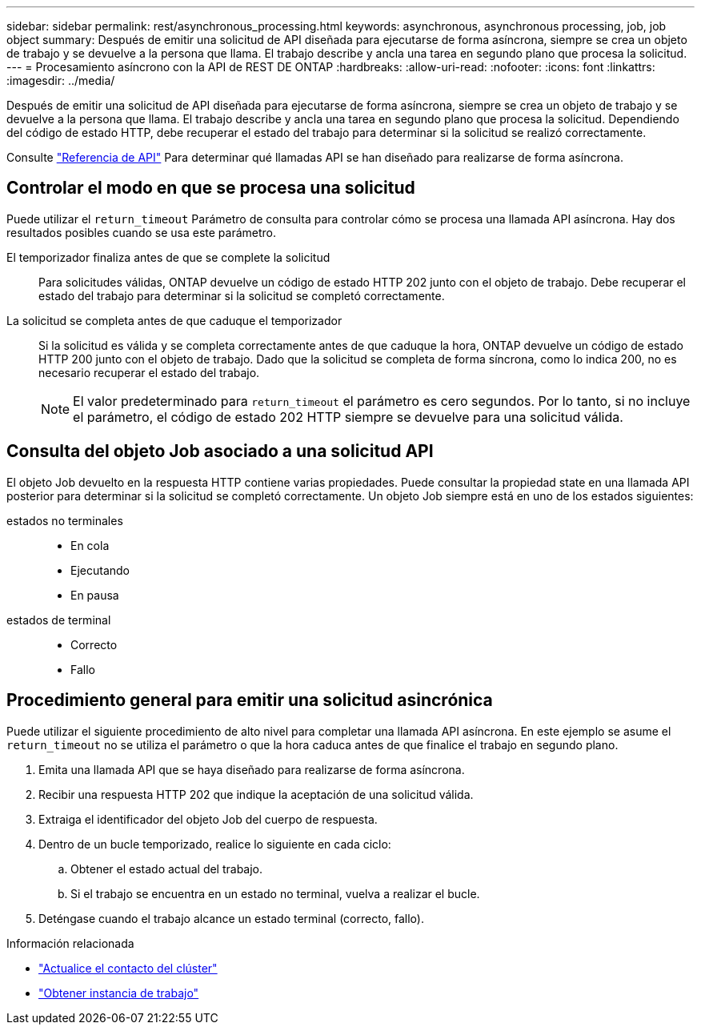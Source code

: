 ---
sidebar: sidebar 
permalink: rest/asynchronous_processing.html 
keywords: asynchronous, asynchronous processing, job, job object 
summary: Después de emitir una solicitud de API diseñada para ejecutarse de forma asíncrona, siempre se crea un objeto de trabajo y se devuelve a la persona que llama. El trabajo describe y ancla una tarea en segundo plano que procesa la solicitud. 
---
= Procesamiento asíncrono con la API de REST DE ONTAP
:hardbreaks:
:allow-uri-read: 
:nofooter: 
:icons: font
:linkattrs: 
:imagesdir: ../media/


[role="lead"]
Después de emitir una solicitud de API diseñada para ejecutarse de forma asíncrona, siempre se crea un objeto de trabajo y se devuelve a la persona que llama. El trabajo describe y ancla una tarea en segundo plano que procesa la solicitud. Dependiendo del código de estado HTTP, debe recuperar el estado del trabajo para determinar si la solicitud se realizó correctamente.

Consulte link:../reference/api_reference.html["Referencia de API"] Para determinar qué llamadas API se han diseñado para realizarse de forma asíncrona.



== Controlar el modo en que se procesa una solicitud

Puede utilizar el `return_timeout` Parámetro de consulta para controlar cómo se procesa una llamada API asíncrona. Hay dos resultados posibles cuando se usa este parámetro.

El temporizador finaliza antes de que se complete la solicitud:: Para solicitudes válidas, ONTAP devuelve un código de estado HTTP 202 junto con el objeto de trabajo. Debe recuperar el estado del trabajo para determinar si la solicitud se completó correctamente.
La solicitud se completa antes de que caduque el temporizador:: Si la solicitud es válida y se completa correctamente antes de que caduque la hora, ONTAP devuelve un código de estado HTTP 200 junto con el objeto de trabajo. Dado que la solicitud se completa de forma síncrona, como lo indica 200, no es necesario recuperar el estado del trabajo.
+
--

NOTE: El valor predeterminado para `return_timeout` el parámetro es cero segundos. Por lo tanto, si no incluye el parámetro, el código de estado 202 HTTP siempre se devuelve para una solicitud válida.

--




== Consulta del objeto Job asociado a una solicitud API

El objeto Job devuelto en la respuesta HTTP contiene varias propiedades. Puede consultar la propiedad state en una llamada API posterior para determinar si la solicitud se completó correctamente. Un objeto Job siempre está en uno de los estados siguientes:

estados no terminales::
+
--
* En cola
* Ejecutando
* En pausa


--
estados de terminal::
+
--
* Correcto
* Fallo


--




== Procedimiento general para emitir una solicitud asincrónica

Puede utilizar el siguiente procedimiento de alto nivel para completar una llamada API asíncrona. En este ejemplo se asume el `return_timeout` no se utiliza el parámetro o que la hora caduca antes de que finalice el trabajo en segundo plano.

. Emita una llamada API que se haya diseñado para realizarse de forma asíncrona.
. Recibir una respuesta HTTP 202 que indique la aceptación de una solicitud válida.
. Extraiga el identificador del objeto Job del cuerpo de respuesta.
. Dentro de un bucle temporizado, realice lo siguiente en cada ciclo:
+
.. Obtener el estado actual del trabajo.
.. Si el trabajo se encuentra en un estado no terminal, vuelva a realizar el bucle.


. Deténgase cuando el trabajo alcance un estado terminal (correcto, fallo).


.Información relacionada
* link:../workflows/wf_cls_update_contact.html["Actualice el contacto del clúster"]
* link:../workflows/wf_jobs_get_job.html["Obtener instancia de trabajo"]

